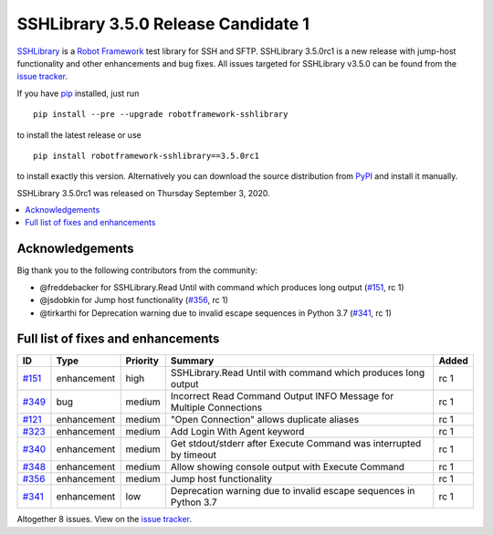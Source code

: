 ====================================
SSHLibrary 3.5.0 Release Candidate 1
====================================


.. default-role:: code


SSHLibrary_ is a `Robot Framework`_ test library for SSH and SFTP.
SSHLibrary 3.5.0rc1 is a new release with
jump-host functionality and other enhancements and bug fixes.
All issues targeted for SSHLibrary v3.5.0 can be found from
the `issue tracker`_.

If you have pip_ installed, just run

::

   pip install --pre --upgrade robotframework-sshlibrary

to install the latest release or use

::

   pip install robotframework-sshlibrary==3.5.0rc1

to install exactly this version. Alternatively you can download the source
distribution from PyPI_ and install it manually.

SSHLibrary 3.5.0rc1 was released on Thursday September 3, 2020.

.. _Robot Framework: http://robotframework.org
.. _SSHLibrary: https://github.com/MarketSquare/SSHLibrary
.. _pip: http://pip-installer.org
.. _PyPI: https://pypi.python.org/pypi/robotframework-sshlibrary
.. _issue tracker: https://github.com/MarketSquare/SSHLibrary/issues?q=milestone%3Av3.5.0


.. contents::
   :depth: 2
   :local:

Acknowledgements
================

Big thank you to the following contributors from the community:

- @freddebacker for SSHLibrary.Read Until with command which produces long output (`#151`_, rc 1)
- @jsdobkin for Jump host functionality (`#356`_, rc 1)
- @tirkarthi for Deprecation warning due to invalid escape sequences in Python 3.7 (`#341`_, rc 1)

Full list of fixes and enhancements
===================================

.. list-table::
    :header-rows: 1

    * - ID
      - Type
      - Priority
      - Summary
      - Added
    * - `#151`_
      - enhancement
      - high
      -  SSHLibrary.Read Until with command which produces long output
      - rc 1
    * - `#349`_
      - bug
      - medium
      - Incorrect Read Command Output INFO Message for Multiple Connections
      - rc 1
    * - `#121`_
      - enhancement
      - medium
      - "Open Connection" allows duplicate aliases
      - rc 1
    * - `#323`_
      - enhancement
      - medium
      - Add Login With Agent keyword
      - rc 1
    * - `#340`_
      - enhancement
      - medium
      - Get stdout/stderr after Execute Command was interrupted by timeout
      - rc 1
    * - `#348`_
      - enhancement
      - medium
      - Allow showing console output with Execute Command
      - rc 1
    * - `#356`_
      - enhancement
      - medium
      - Jump host functionality
      - rc 1
    * - `#341`_
      - enhancement
      - low
      - Deprecation warning due to invalid escape sequences in Python 3.7
      - rc 1

Altogether 8 issues. View on the `issue tracker <https://github.com/MarketSquare/SSHLibrary/issues?q=milestone%3Av3.5.0>`__.

.. _#151: https://github.com/MarketSquare/SSHLibrary/issues/151
.. _#349: https://github.com/MarketSquare/SSHLibrary/issues/349
.. _#121: https://github.com/MarketSquare/SSHLibrary/issues/121
.. _#323: https://github.com/MarketSquare/SSHLibrary/issues/323
.. _#340: https://github.com/MarketSquare/SSHLibrary/issues/340
.. _#348: https://github.com/MarketSquare/SSHLibrary/issues/348
.. _#356: https://github.com/MarketSquare/SSHLibrary/issues/356
.. _#341: https://github.com/MarketSquare/SSHLibrary/issues/341
